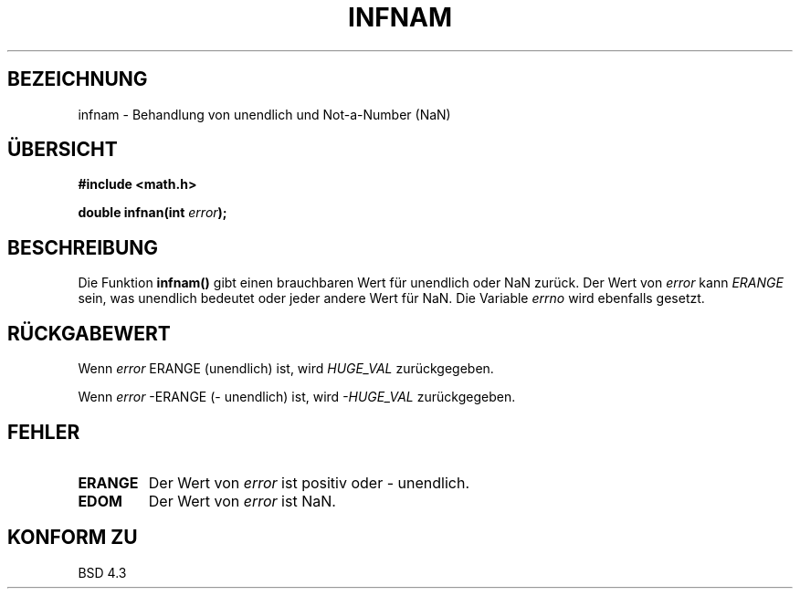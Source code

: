 .\" Copyright 1993 David Metcalfe (david@prism.demon.co.uk)
.\"
.\" Permission is granted to make and distribute verbatim copies of this
.\" manual provided the copyright notice and this permission notice are
.\" preserved on all copies.
.\"
.\" Permission is granted to copy and distribute modified versions of this
.\" manual under the conditions for verbatim copying, provided that the
.\" entire resulting derived work is distributed under the terms of a
.\" permission notice identical to this one
.\" 
.\" Since the Linux kernel and libraries are constantly changing, this
.\" manual page may be incorrect or out-of-date.  The author(s) assume no
.\" responsibility for errors or omissions, or for damages resulting from
.\" the use of the information contained herein.  The author(s) may not
.\" have taken the same level of care in the production of this manual,
.\" which is licensed free of charge, as they might when working
.\" professionally.
.\" 
.\" Formatted or processed versions of this manual, if unaccompanied by
.\" the source, must acknowledge the copyright and authors of this work.
.\"
.\" References consulted:
.\"     Linux libc source code
.\"     Lewine's _POSIX Programmer's Guide_ (O'Reilly & Associates, 1991)
.\"     386BSD man pages
.\" Modified Sat Jul 24 19:11:11 1993 by Rik Faith (faith@cs.unc.edu)
.\"
.\" Translated into german by Markus Schmitt (fw@math.uni-sb.de)
.\"
.TH INFNAM 3 "5. Juli 1996" "GNU" "Bibliotheksfunktionen"
.\"
.SH BEZEICHNUNG
infnam - Behandlung von unendlich und Not-a-Number (NaN)
.SH "ÜBERSICHT"
.nf
.B #include <math.h>
.sp
.BI "double infnan(int " error );
.fi
.SH BESCHREIBUNG
Die Funktion
.B infnam()
gibt einen brauchbaren Wert für unendlich oder NaN zurück.
Der Wert von 
.I error
kann
.I ERANGE
sein, was unendlich bedeutet oder
jeder andere Wert für NaN.
Die Variable
.I errno 
wird ebenfalls gesetzt.
.SH "RÜCKGABEWERT"
Wenn 
.I error
ERANGE (unendlich) ist, wird
.I HUGE_VAL 
zurückgegeben.
.PP
Wenn 
.I error
-ERANGE (- unendlich) ist, wird
.I -HUGE_VAL
zurückgegeben.
.PP
.SH FEHLER
.TP
.B ERANGE
Der Wert von 
.I error
ist positiv oder - unendlich.
.TP
.B EDOM
Der Wert von
.I error
ist NaN.
.SH "KONFORM ZU"
BSD 4.3



